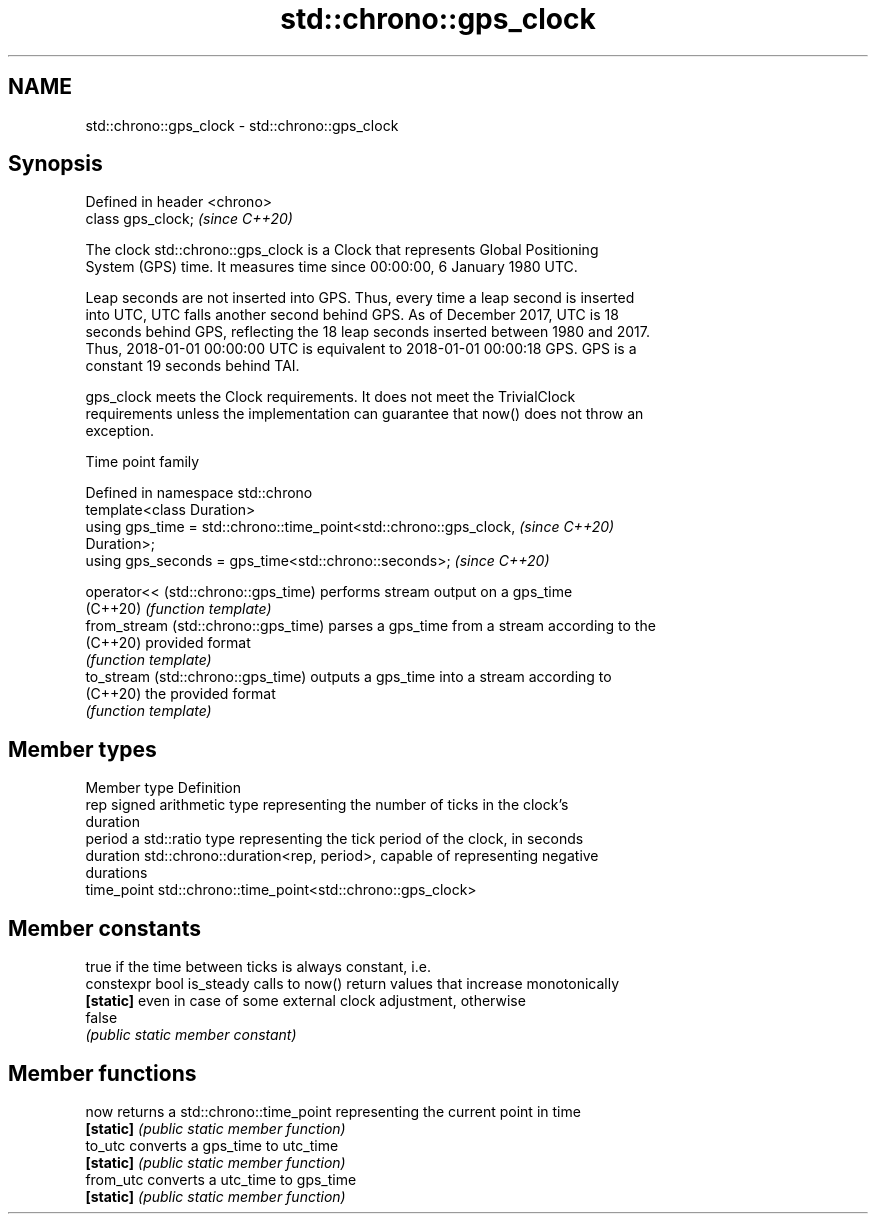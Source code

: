 .TH std::chrono::gps_clock 3 "2019.08.27" "http://cppreference.com" "C++ Standard Libary"
.SH NAME
std::chrono::gps_clock \- std::chrono::gps_clock

.SH Synopsis
   Defined in header <chrono>
   class gps_clock;            \fI(since C++20)\fP

   The clock std::chrono::gps_clock is a Clock that represents Global Positioning
   System (GPS) time. It measures time since 00:00:00, 6 January 1980 UTC.

   Leap seconds are not inserted into GPS. Thus, every time a leap second is inserted
   into UTC, UTC falls another second behind GPS. As of December 2017, UTC is 18
   seconds behind GPS, reflecting the 18 leap seconds inserted between 1980 and 2017.
   Thus, 2018-01-01 00:00:00 UTC is equivalent to 2018-01-01 00:00:18 GPS. GPS is a
   constant 19 seconds behind TAI.

   gps_clock meets the Clock requirements. It does not meet the TrivialClock
   requirements unless the implementation can guarantee that now() does not throw an
   exception.

  Time point family

   Defined in namespace std::chrono
   template<class Duration>
   using gps_time = std::chrono::time_point<std::chrono::gps_clock,       \fI(since C++20)\fP
   Duration>;
   using gps_seconds = gps_time<std::chrono::seconds>;                    \fI(since C++20)\fP

   operator<< (std::chrono::gps_time)  performs stream output on a gps_time
   (C++20)                             \fI(function template)\fP
   from_stream (std::chrono::gps_time) parses a gps_time from a stream according to the
   (C++20)                             provided format
                                       \fI(function template)\fP
   to_stream (std::chrono::gps_time)   outputs a gps_time into a stream according to
   (C++20)                             the provided format
                                       \fI(function template)\fP

.SH Member types

   Member type Definition
   rep         signed arithmetic type representing the number of ticks in the clock's
               duration
   period      a std::ratio type representing the tick period of the clock, in seconds
   duration    std::chrono::duration<rep, period>, capable of representing negative
               durations
   time_point  std::chrono::time_point<std::chrono::gps_clock>

.SH Member constants

                            true if the time between ticks is always constant, i.e.
   constexpr bool is_steady calls to now() return values that increase monotonically
   \fB[static]\fP                 even in case of some external clock adjustment, otherwise
                            false
                            \fI(public static member constant)\fP

.SH Member functions

   now      returns a std::chrono::time_point representing the current point in time
   \fB[static]\fP \fI(public static member function)\fP
   to_utc   converts a gps_time to utc_time
   \fB[static]\fP \fI(public static member function)\fP
   from_utc converts a utc_time to gps_time
   \fB[static]\fP \fI(public static member function)\fP

